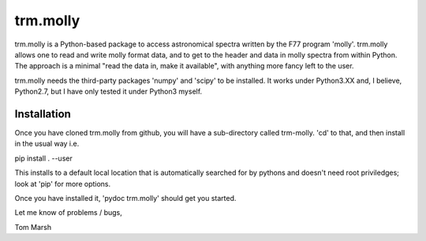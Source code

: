 trm.molly
=========

trm.molly is a Python-based package to access astronomical spectra written by
the F77 program 'molly'. trm.molly allows one to read and write molly format
data, and to get to the header and data in molly spectra from within Python.
The approach is a minimal "read the data in, make it available", with anything
more fancy left to the user.

trm.molly needs the third-party packages 'numpy' and 'scipy' to be installed.
It works under Python3.XX and, I believe, Python2.7, but I have only tested it
under Python3 myself.

Installation
------------

Once you have cloned trm.molly from github, you will have a sub-directory
called trm-molly. 'cd' to that, and then install in the usual way i.e.

pip install . --user

This installs to a default local location that is automatically searched for
by pythons and doesn't need root priviledges; look at 'pip' for more options.

Once you have installed it, 'pydoc trm.molly' should get you started.

Let me know of problems / bugs,


Tom Marsh
